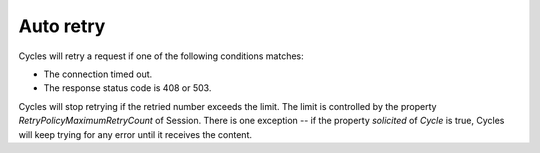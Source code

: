 Auto retry
==========

Cycles will retry a request if one of the following conditions matches:

* The connection timed out.
* The response status code is 408 or 503.

Cycles will stop retrying if the retried number exceeds the limit. The limit is
controlled by the property `RetryPolicyMaximumRetryCount` of Session. There is
one exception -- if the property `solicited` of `Cycle` is true, Cycles will keep
trying for any error until it receives the content.
